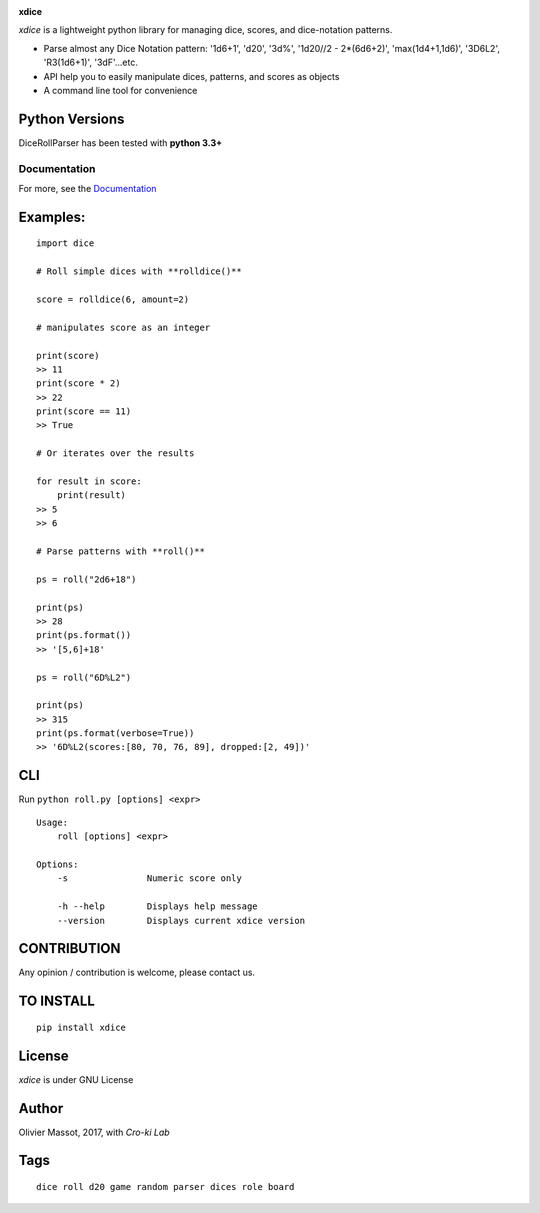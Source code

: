 |Build Status| |Coverage Status| |Documentation Status|

**xdice**

*xdice* is a lightweight python library for managing dice, scores, and
dice-notation patterns.

- Parse almost any Dice Notation pattern: '1d6+1', 'd20', '3d%', '1d20//2 - 2*(6d6+2)', 'max(1d4+1,1d6)', '3D6L2', 'R3(1d6+1)', '3dF'...etc.
- API help you to easily manipulate dices, patterns, and scores as objects
- A command line tool for convenience


Python Versions
^^^^^^^^^^^^^^^

DiceRollParser has been tested with **python 3.3+**

Documentation
~~~~~~~~~~~~~

For more, see the Documentation_

Examples:
^^^^^^^^^

::

    import dice

    # Roll simple dices with **rolldice()**

    score = rolldice(6, amount=2)

    # manipulates score as an integer

    print(score)
    >> 11
    print(score * 2)
    >> 22
    print(score == 11)
    >> True

    # Or iterates over the results

    for result in score:
        print(result)
    >> 5
    >> 6

    # Parse patterns with **roll()**

    ps = roll("2d6+18")

    print(ps)
    >> 28
    print(ps.format())
    >> '[5,6]+18'

    ps = roll("6D%L2")

    print(ps)
    >> 315
    print(ps.format(verbose=True))
    >> '6D%L2(scores:[80, 70, 76, 89], dropped:[2, 49])'


CLI
^^^

Run ``python roll.py [options] <expr>``

::

    Usage:
        roll [options] <expr>

    Options:
        -s               Numeric score only

        -h --help        Displays help message
        --version        Displays current xdice version

CONTRIBUTION
^^^^^^^^^^^^

Any opinion / contribution is welcome, please contact us.

TO INSTALL
^^^^^^^^^^

::

    pip install xdice

License
^^^^^^^

*xdice* is under GNU License

Author
^^^^^^

Olivier Massot, 2017, with *Cro-ki Lab*

Tags
^^^^

::

    dice roll d20 game random parser dices role board

.. _Documentation: https://xdice.readthedocs.io/en/latest/

.. |Build Status| image:: https://travis-ci.org/cro-ki/xdice.svg?branch=master
   :target: https://travis-ci.org/cro-ki/xdice
.. |Coverage Status| image:: https://coveralls.io/repos/github/cro-ki/xdice/badge.svg?branch=master
   :target: https://coveralls.io/github/cro-ki/xdice?branch=master
.. |Documentation Status| image:: https://readthedocs.org/projects/xdice/badge/?version=latest
   :target: http://xdice.readthedocs.io/en/latest/?badge=latest